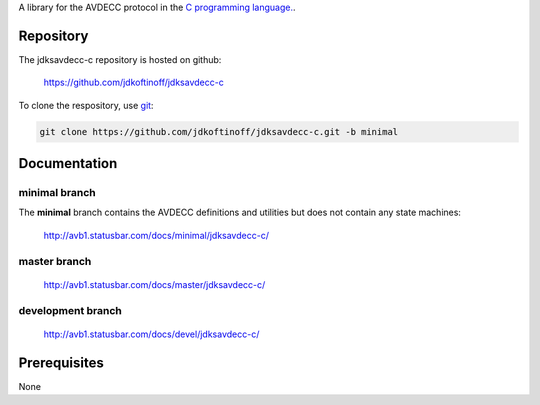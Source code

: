 .. link: 
.. description: jdksavdecc-c
.. category: code
.. date: 2013/07/27 14:59:17
.. title: jdksavdecc-c
.. slug: jdksavdecc-c
.. tags: AVDECC, 1722.1

A library for the AVDECC protocol in the `C programming language. <http://en.wikipedia.org/wiki/C_(programming_language)>`_.

Repository
----------

The jdksavdecc-c repository is hosted on github:

   https://github.com/jdkoftinoff/jdksavdecc-c

To clone the respository, use `git <http://gitscm.com>`_:

.. code:: bash

   git clone https://github.com/jdkoftinoff/jdksavdecc-c.git -b minimal

Documentation
-------------

minimal branch
`````````````

The **minimal** branch contains the AVDECC definitions and utilities but does not contain any state machines:

   http://avb1.statusbar.com/docs/minimal/jdksavdecc-c/

master branch
`````````````

   http://avb1.statusbar.com/docs/master/jdksavdecc-c/

development branch
``````````````````

   http://avb1.statusbar.com/docs/devel/jdksavdecc-c/


Prerequisites
-------------

None
